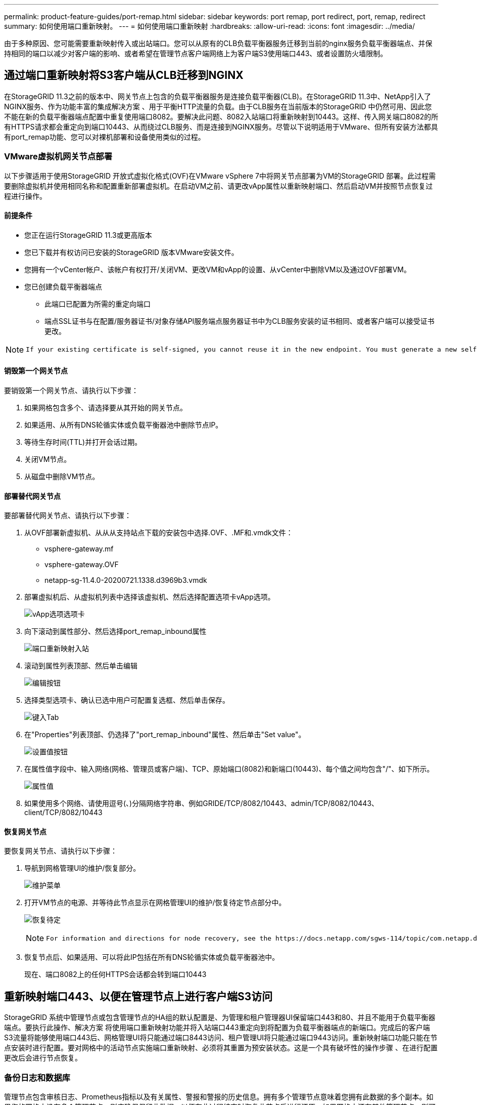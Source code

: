 ---
permalink: product-feature-guides/port-remap.html 
sidebar: sidebar 
keywords: port remap, port redirect, port, remap, redirect 
summary: 如何使用端口重新映射。 
---
= 如何使用端口重新映射
:hardbreaks:
:allow-uri-read: 
:icons: font
:imagesdir: ../media/


[role="lead"]
由于多种原因、您可能需要重新映射传入或出站端口。您可以从原有的CLB负载平衡器服务迁移到当前的nginx服务负载平衡器端点、并保持相同的端口以减少对客户端的影响、或者希望在管理节点客户端网络上为客户端S3使用端口443、或者设置防火墙限制。



== 通过端口重新映射将S3客户端从CLB迁移到NGINX

在StorageGRID 11.3之前的版本中、网关节点上包含的负载平衡器服务是连接负载平衡器(CLB)。在StorageGRID 11.3中、NetApp引入了NGINX服务、作为功能丰富的集成解决方案 、用于平衡HTTP流量的负载。由于CLB服务在当前版本的StorageGRID 中仍然可用、因此您不能在新的负载平衡器端点配置中重复使用端口8082。要解决此问题、8082入站端口将重新映射到10443。这样、传入网关端口8082的所有HTTPS请求都会重定向到端口10443、从而绕过CLB服务、而是连接到NGINX服务。尽管以下说明适用于VMware、但所有安装方法都具有port_remap功能、您可以对裸机部署和设备使用类似的过程。



=== VMware虚拟机网关节点部署

以下步骤适用于使用StorageGRID 开放式虚拟化格式(OVF)在VMware vSphere 7中将网关节点部署为VM的StorageGRID 部署。此过程需要删除虚拟机并使用相同名称和配置重新部署虚拟机。在启动VM之前、请更改vApp属性以重新映射端口、然后启动VM并按照节点恢复过程进行操作。



==== 前提条件

* 您正在运行StorageGRID 11.3或更高版本
* 您已下载并有权访问已安装的StorageGRID 版本VMware安装文件。
* 您拥有一个vCenter帐户、该帐户有权打开/关闭VM、更改VM和vApp的设置、从vCenter中删除VM以及通过OVF部署VM。
* 您已创建负载平衡器端点
+
** 此端口已配置为所需的重定向端口
** 端点SSL证书与在配置/服务器证书/对象存储API服务端点服务器证书中为CLB服务安装的证书相同、或者客户端可以接受证书更改。




[NOTE]
====
 If your existing certificate is self-signed, you cannot reuse it in the new endpoint. You must generate a new self-signed certificate when creating the endpoint and configure the clients to accept the new certificate.
====


==== 销毁第一个网关节点

要销毁第一个网关节点、请执行以下步骤：

. 如果网格包含多个、请选择要从其开始的网关节点。
. 如果适用、从所有DNS轮循实体或负载平衡器池中删除节点IP。
. 等待生存时间(TTL)并打开会话过期。
. 关闭VM节点。
. 从磁盘中删除VM节点。




==== 部署替代网关节点

要部署替代网关节点、请执行以下步骤：

. 从OVF部署新虚拟机、从从从支持站点下载的安装包中选择.OVF、.MF和.vmdk文件：
+
** vsphere-gateway.mf
** vsphere-gateway.OVF
** netapp-sg-11.4.0-20200721.1338.d3969b3.vmdk


. 部署虚拟机后、从虚拟机列表中选择该虚拟机、然后选择配置选项卡vApp选项。
+
image:port-remap/vapp_options.png["vApp选项选项卡"]

. 向下滚动到属性部分、然后选择port_remap_inbound属性
+
image:port-remap/remap_inbound.png["端口重新映射入站"]

. 滚动到属性列表顶部、然后单击编辑
+
image:port-remap/edit_button.png["编辑按钮"]

. 选择类型选项卡、确认已选中用户可配置复选框、然后单击保存。
+
image:port-remap/type_tab.png["键入Tab"]

. 在"Properties"列表顶部、仍选择了"port_remap_inbound"属性、然后单击"Set value"。
+
image:port-remap/edit_button.png["设置值按钮"]

. 在属性值字段中、输入网络(网格、管理员或客户端)、TCP、原始端口(8082)和新端口(10443)、每个值之间均包含"/"、如下所示。
+
image:port-remap/value.png["属性值"]

. 如果使用多个网络、请使用逗号(、)分隔网络字符串、例如GRIDE/TCP/8082/10443、admin/TCP/8082/10443、client/TCP/8082/10443




==== 恢复网关节点

要恢复网关节点、请执行以下步骤：

. 导航到网格管理UI的维护/恢复部分。
+
image:port-remap/maint_menu.png["维护菜单"]

. 打开VM节点的电源、并等待此节点显示在网格管理UI的维护/恢复待定节点部分中。
+
image:port-remap/recover_pend.png["恢复待定"]

+
[NOTE]
====
 For information and directions for node recovery, see the https://docs.netapp.com/sgws-114/topic/com.netapp.doc.sg-maint/GUID-7E22B1B9-4169-4800-8727-75F25FC0FFB1.html[Recovery and Maintenance guide]
====
. 恢复节点后、如果适用、可以将此IP包括在所有DNS轮循实体或负载平衡器池中。
+
现在、端口8082上的任何HTTPS会话都会转到端口10443





== 重新映射端口443、以便在管理节点上进行客户端S3访问

StorageGRID 系统中管理节点或包含管理节点的HA组的默认配置是、为管理和租户管理器UI保留端口443和80、并且不能用于负载平衡器端点。要执行此操作、解决方案 将使用端口重新映射功能并将入站端口443重定向到将配置为负载平衡器端点的新端口。完成后的客户端S3流量将能够使用端口443后、网格管理UI将只能通过端口8443访问、租户管理UI将只能通过端口9443访问。重新映射端口功能只能在节点安装时进行配置。要对网格中的活动节点实施端口重新映射、必须将其重置为预安装状态。这是一个具有破坏性的操作步骤 、在进行配置更改后会进行节点恢复。



=== 备份日志和数据库

管理节点包含审核日志、Prometheus指标以及有关属性、警报和警报的历史信息。拥有多个管理节点意味着您拥有此数据的多个副本。如果您的网格中没有多个管理节点、则应确保保留此数据、以便在此过程结束时恢复此节点后进行还原。如果网格中还有其他管理节点、则可以在恢复过程中从该节点复制数据。如果网格中没有其他管理节点、则可以按照以下说明复制数据、然后再销毁此节点。



==== 复制审核日志

. 登录到管理节点：
+
.. 输入以下命令： `ssh admin@_grid_node_IP_`
.. 输入中列出的密码 `Passwords.txt` 文件
.. 输入以下命令切换到root： `su -`
.. 输入中列出的密码 `Passwords.txt` 文件
.. 将 SSH 专用密钥添加到 SSH 代理。输入 ... `ssh-add`
.. 输入中列出的SSH访问密码 `Passwords.txt` 文件
+
 When you are logged in as root, the prompt changes from `$` to `#`.


. 创建目录以将所有审核日志文件复制到单独网格节点上的临时位置。使用_storage_node_01_：
+
.. `ssh admin@_storage_node_01_IP_`
.. `mkdir -p /var/local/tmp/saved-audit-logs`


. 返回管理节点、停止AMS服务以防止其创建新的日志文件： `service ams stop`
. 重命名 audit.log 文件，使其在复制到已恢复的管理节点时不会覆盖现有文件。
+
.. 将 audit.log 重命名为唯一编号的文件名，例如 yyyy-mm-dd.txt.1 。例如、您可以将审核日志文件重命名为2015-10-25.txt
+
[source, console]
----
cd /var/local/audit/export
ls -l
mv audit.log 2015-10-25.txt.1
----


. 重新启动AMS服务： `service ams start`
. 复制所有审核日志文件： `scp * admin@_storage_node_01_IP_:/var/local/tmp/saved-audit-logs`




==== 复制Prometheus数据


NOTE: 复制 Prometheus 数据库可能需要一个小时或更长时间。在管理节点上停止服务时、某些Grid Manager功能将不可用。

. 创建目录以将Prometheus数据复制到单独网格节点上的临时位置、我们将再次使用_storage_node_01_：
+
.. 登录到存储节点：
+
... 输入以下命令： `ssh admin@_storage_node_01_IP_`
... 输入中列出的密码 `Passwords.txt` 文件
... mkdir -p /var/local/tmp/Prometheus`




. 登录到管理节点：
+
.. 输入以下命令： `ssh admin@_admin_node_IP_`
.. 输入中列出的密码 `Passwords.txt` 文件
.. 输入以下命令切换到root： `su -`
.. 输入中列出的密码 `Passwords.txt` 文件
.. 将 SSH 专用密钥添加到 SSH 代理。输入 ... `ssh-add`
.. 输入中列出的SSH访问密码 `Passwords.txt` 文件
+
 When you are logged in as root, the prompt changes from `$` to `#`.


. 从管理节点中、停止Prometheus服务： `service prometheus stop`
+
.. 将Prometheus数据库从源管理节点复制到存储节点备份位置节点： `/rsync -azh --stats "/var/local/mysql_ibdata/prometheus/data" "_storage_node_01_IP_:/var/local/tmp/prometheus/"`


. 在源管理节点上重新启动Prometheus服务.`service prometheus start`




==== 备份历史信息

历史信息存储在mysql数据库中。要转储数据库的副本、您需要NetApp提供的用户和密码。如果网格中有另一个管理节点、则无需执行此步骤、在恢复过程中、可以从其余管理节点克隆数据库。

. 登录到管理节点：
+
.. 输入以下命令： `ssh admin@_admin_node_IP_`
.. 输入中列出的密码 `Passwords.txt` 文件
.. 输入以下命令切换到root： `su -`
.. 输入中列出的密码 `Passwords.txt` 文件
.. 将 SSH 专用密钥添加到 SSH 代理。输入 ... `ssh-add`
.. 输入中列出的SSH访问密码 `Passwords.txt` 文件
+
 When you are logged in as root, the prompt changes from `$` to `#`.


. 停止管理节点上的StorageGRID 服务并启动NTP和mysql
+
.. 停止所有服务： `service servermanager stop`
.. 重新启动NTP服务： `service ntp start`..restart mysql服务： `service mysql start`


. 将mi数据库转储到/var/local/tmp
+
.. 输入以下命令： `mysqldump –u _username_ –p _password_ mi > /var/local/tmp/mysql-mi.sql`


. 将mysql转储文件复制到备用节点、我们将使用_storage_node_01：
`scp /var/local/tmp/mysql-mi.sql _storage_node_01_IP_:/var/local/tmp/mysql-mi.sql`
+
.. 如果不再需要对其他服务器进行无密码访问，请从 SSH 代理中删除私钥。输入 ... `ssh-add -D`






=== 重建管理节点

现在、您已获得所有所需数据的备份副本、并将日志记录在网格中的另一个管理节点上或存储在临时位置、现在是时候重置设备了、以便可以配置端口重新映射了。

. 重置设备会使其恢复到预安装状态、在此状态下、它仅保留主机名、IP和网络配置。所有数据都将丢失、因此我们确保备份任何重要信息。
+
.. 输入以下命令： `sgareinstall`
+
[source, console]
----
root@sg100-01:~ # sgareinstall
WARNING: All StorageGRID Webscale services on this node will be shut down.
WARNING: Data stored on this node may be lost.
WARNING: You will have to reinstall StorageGRID Webscale to this node.

After running this command and waiting a few minutes for the node to reboot,
browse to one of the following URLs to reinstall StorageGRID Webscale on
this node:

    https://10.193.174.192:8443
    https://10.193.204.192:8443
    https://169.254.0.1:8443

Are you sure you want to continue (y/n)? y
Renaming SG installation flag file.
Initiating a reboot to trigger the StorageGRID Webscale appliance installation wizard.

----


. 经过一段时间后、设备将重新启动、您将能够访问节点PGE UI。
. 浏览到Configure Networking
+
image:port-remap/remap_link.png["选择重新映射端口"]

. 选择所需的网络、协议、方向和端口、然后单击添加规则按钮。
+

NOTE: 重新映射网格网络上的入站端口443将中断安装和扩展过程。建议不要重新映射网格网络上的端口443。

+
image:port-remap/app_remap.png["将端口重新映射到网络"]

. 添加了所需的端口重新映射之一、您可以返回到主页选项卡并单击开始安装按钮。


现在、您可以按照中的管理节点恢复过程进行操作 link:https://docs.netapp.com/us-en/storagegrid-116/maintain/recovering-from-admin-node-failures.html["产品文档"]



== 还原数据库和日志

现在、管理节点已恢复、您可以还原指标、日志和历史信息。如果网格中还有其他管理节点、请按照执行操作 link:https://docs.netapp.com/us-en/storagegrid-116/maintain/recovering-from-admin-node-failures.html["产品文档"] 使用_Prometheus-clone-db.sh_和_mi-clone-db.sh_脚本。如果这是您的唯一管理节点、而您选择备份此数据、则可以按照以下步骤还原此信息。



=== 将审核日志复制回

. 登录到管理节点：
+
.. 输入以下命令： `ssh admin@_grid_node_IP_`
.. 输入中列出的密码 `Passwords.txt` 文件
.. 输入以下命令切换到root： `su -`
.. 输入中列出的密码 `Passwords.txt` 文件
.. 将 SSH 专用密钥添加到 SSH 代理。输入 ... `ssh-add`
.. 输入中列出的SSH访问密码 `Passwords.txt` 文件
+
 When you are logged in as root, the prompt changes from `$` to `#`.


. 将保留的审核日志文件复制到已恢复的管理节点： `scp admin@_grid_node_IP_:/var/local/tmp/saved-audit-logs/YYYY* .`
. 为了安全起见，请在验证审核日志是否已成功复制到已恢复的管理节点后，从出现故障的网格节点中删除这些审核日志。
. 更新已恢复管理节点上审核日志文件的用户和组设置： `chown ams-user:bycast *`


您还必须还原对审核共享的任何已有客户端访问。有关详细信息，请参见有关管理 StorageGRID 的说明。



=== 还原Prometheus指标


NOTE: 复制 Prometheus 数据库可能需要一个小时或更长时间。在管理节点上停止服务时、某些Grid Manager功能将不可用。

. 登录到管理节点：
+
.. 输入以下命令： `ssh admin@_grid_node_IP_`
.. 输入中列出的密码 `Passwords.txt` 文件
.. 输入以下命令切换到root： `su -`
.. 输入中列出的密码 `Passwords.txt` 文件
.. 将 SSH 专用密钥添加到 SSH 代理。输入 ... `ssh-add`
.. 输入中列出的SSH访问密码 `Passwords.txt` 文件
+
 When you are logged in as root, the prompt changes from `$` to `#`.


. 从管理节点中、停止Prometheus服务： `service prometheus stop`
+
.. 将Prometheus数据库从临时备份位置复制到管理节点： `/rsync -azh --stats "_backup_node_:/var/local/tmp/prometheus/" "/var/local/mysql_ibdata/prometheus/"`
.. 验证数据是否位于正确路径中且完整 `ls /var/local/mysql_ibdata/prometheus/data/`


. 在源管理节点上重新启动Prometheus服务.`service prometheus start`




=== 还原历史信息

. 登录到管理节点：
+
.. 输入以下命令： `ssh admin@_grid_node_IP_`
.. 输入中列出的密码 `Passwords.txt` 文件
.. 输入以下命令切换到root： `su -`
.. 输入中列出的密码 `Passwords.txt` 文件
.. 将 SSH 专用密钥添加到 SSH 代理。输入 ... `ssh-add`
.. 输入中列出的SSH访问密码 `Passwords.txt` 文件
+
 When you are logged in as root, the prompt changes from `$` to `#`.


. 从备用节点复制mysql转储文件： `scp grid_node_IP_:/var/local/tmp/mysql-mi.sql /var/local/tmp/mysql-mi.sql`
. 停止管理节点上的StorageGRID 服务并启动NTP和mysql
+
.. 停止所有服务： `service servermanager stop`
.. 重新启动NTP服务： `service ntp start`..restart mysql服务： `service mysql start`


. 丢弃mi数据库并创建新的空数据库： `mysql -u _username_ -p _password_ -A mi -e "drop database mi; create database mi;"`
. 从数据库转储还原mysql数据库： `mysql -u _username_ -p _password_ -A mi < /var/local/tmp/mysql-mi.sql`
. 重新启动所有其他服务 `service servermanager start`


_作者：Aron Klein_
